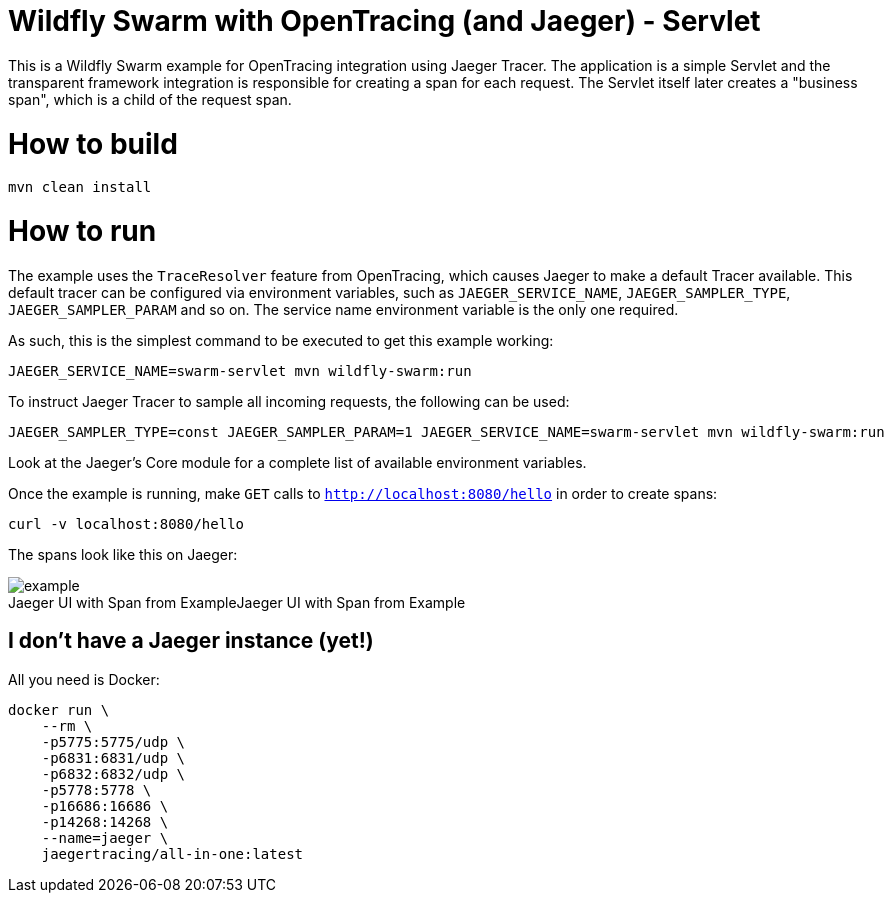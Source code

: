 = Wildfly Swarm with OpenTracing (and Jaeger) - Servlet

This is a Wildfly Swarm example for OpenTracing integration using Jaeger Tracer. The application
is a simple Servlet and the transparent framework integration is responsible for creating a span for each request.
The Servlet itself later creates a "business span", which is a child of the request span.

= How to build

```bash
mvn clean install
```

= How to run

The example uses the `TraceResolver` feature from OpenTracing, which causes Jaeger to make a default Tracer available.
This default tracer can be configured via environment variables, such as `JAEGER_SERVICE_NAME`, `JAEGER_SAMPLER_TYPE`, 
`JAEGER_SAMPLER_PARAM` and so on. The service name environment variable is the only one required.

As such, this is the simplest command to be executed to get this example working:
```bash
JAEGER_SERVICE_NAME=swarm-servlet mvn wildfly-swarm:run
```

To instruct Jaeger Tracer to sample all incoming requests, the following can be used:
```bash
JAEGER_SAMPLER_TYPE=const JAEGER_SAMPLER_PARAM=1 JAEGER_SERVICE_NAME=swarm-servlet mvn wildfly-swarm:run
```

Look at the Jaeger's Core module for a complete list of available environment variables.

Once the example is running, make `GET` calls to `http://localhost:8080/hello` in order to create spans:

```bash
curl -v localhost:8080/hello
```

The spans look like this on Jaeger:

image::example.png[caption="Jaeger UI with Span from Example", title="Jaeger UI with Span from Example"]

== I don't have a Jaeger instance (yet!)

All you need is Docker:

```bash
docker run \
    --rm \
    -p5775:5775/udp \
    -p6831:6831/udp \
    -p6832:6832/udp \
    -p5778:5778 \
    -p16686:16686 \
    -p14268:14268 \
    --name=jaeger \
    jaegertracing/all-in-one:latest
```